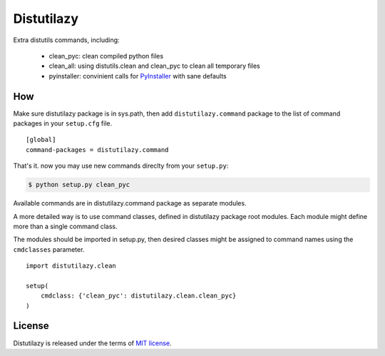 
Distutilazy
===========

Extra distutils commands, including:

 - clean_pyc: clean compiled python files
 - clean_all: using distutils.clean and clean_pyc to clean all temporary files
 - pyinstaller: convinient calls for `PyInstaller <http://www.pyinstaller.org>`_ with sane defaults

How
---
Make sure distutilazy package is in sys.path, then add ``distutilazy.command`` package to the list of command packages in your ``setup.cfg`` file.

::

    [global]
    command-packages = distutilazy.command

That's it. now you may use new commands direclty from your ``setup.py``:

.. code-block:: bash

    $ python setup.py clean_pyc

Available commands are in distutilazy.command package as separate modules.

A more detailed way is to use command classes, defined in distutilazy package root modules. Each module might define
more than a single command class.

The modules should be imported in setup.py, then desired classes might be assigned to command names using the ``cmdclasses`` parameter.

::

    import distutilazy.clean

    setup(
        cmdclass: {'clean_pyc': distutilazy.clean.clean_pyc}
    )

License
-------
Distutilazy is released under the terms of `MIT license <http://opensource.org/licenses/MIT>`_.
